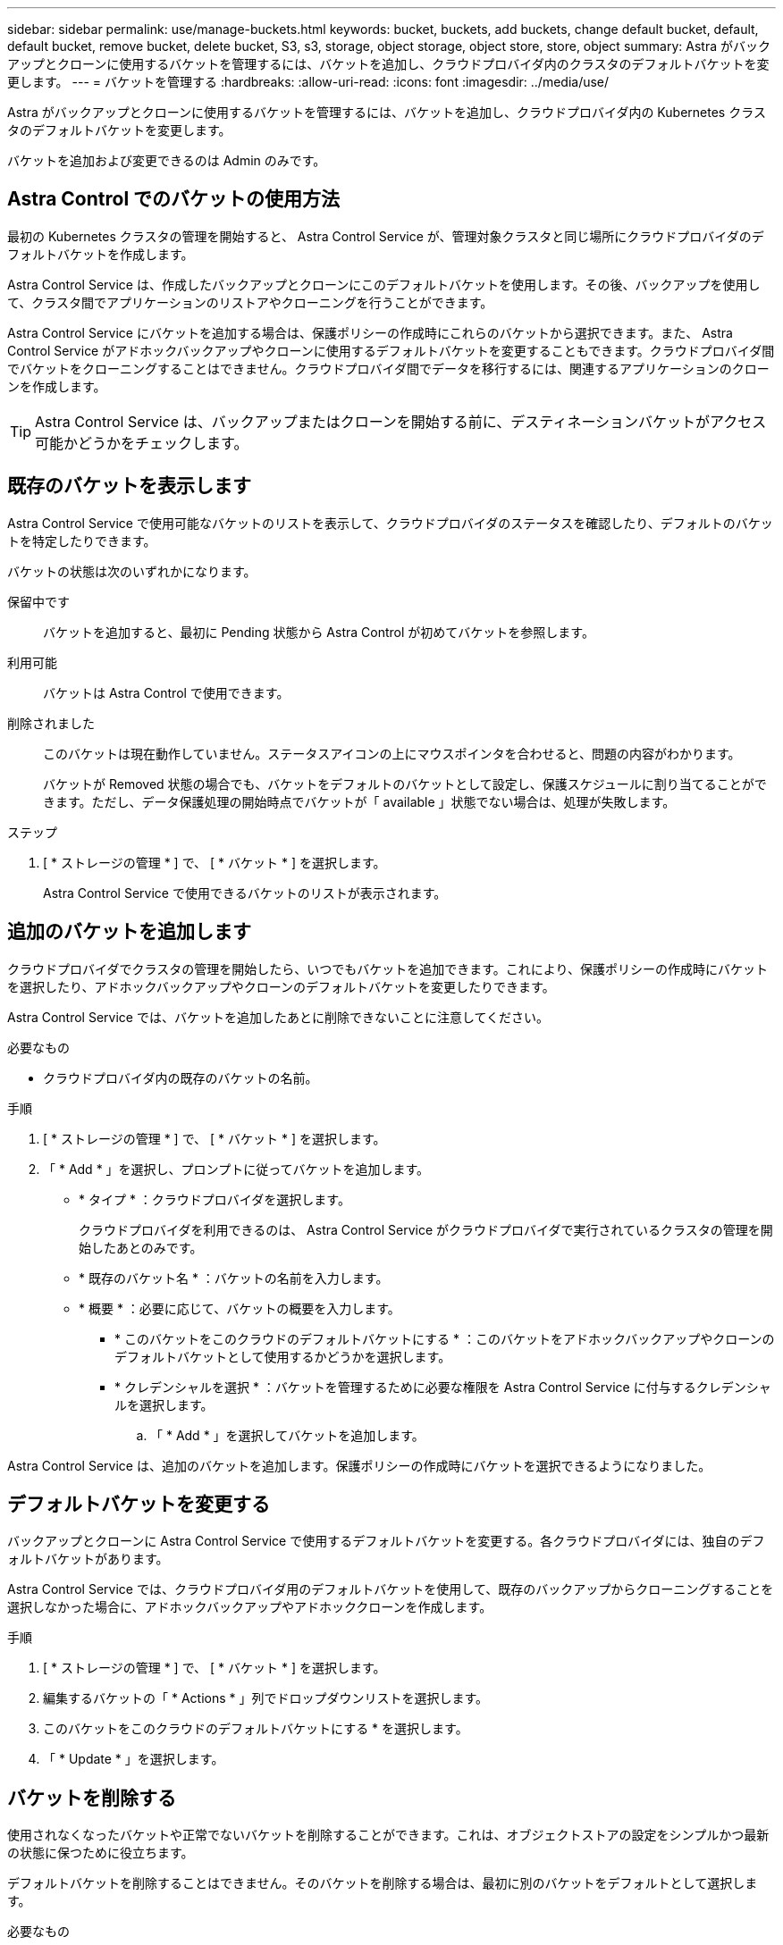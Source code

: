 ---
sidebar: sidebar 
permalink: use/manage-buckets.html 
keywords: bucket, buckets, add buckets, change default bucket, default, default bucket, remove bucket, delete bucket, S3, s3, storage, object storage, object store, store, object 
summary: Astra がバックアップとクローンに使用するバケットを管理するには、バケットを追加し、クラウドプロバイダ内のクラスタのデフォルトバケットを変更します。 
---
= バケットを管理する
:hardbreaks:
:allow-uri-read: 
:icons: font
:imagesdir: ../media/use/


Astra がバックアップとクローンに使用するバケットを管理するには、バケットを追加し、クラウドプロバイダ内の Kubernetes クラスタのデフォルトバケットを変更します。

バケットを追加および変更できるのは Admin のみです。



== Astra Control でのバケットの使用方法

最初の Kubernetes クラスタの管理を開始すると、 Astra Control Service が、管理対象クラスタと同じ場所にクラウドプロバイダのデフォルトバケットを作成します。

Astra Control Service は、作成したバックアップとクローンにこのデフォルトバケットを使用します。その後、バックアップを使用して、クラスタ間でアプリケーションのリストアやクローニングを行うことができます。

Astra Control Service にバケットを追加する場合は、保護ポリシーの作成時にこれらのバケットから選択できます。また、 Astra Control Service がアドホックバックアップやクローンに使用するデフォルトバケットを変更することもできます。クラウドプロバイダ間でバケットをクローニングすることはできません。クラウドプロバイダ間でデータを移行するには、関連するアプリケーションのクローンを作成します。


TIP: Astra Control Service は、バックアップまたはクローンを開始する前に、デスティネーションバケットがアクセス可能かどうかをチェックします。



== 既存のバケットを表示します

Astra Control Service で使用可能なバケットのリストを表示して、クラウドプロバイダのステータスを確認したり、デフォルトのバケットを特定したりできます。

バケットの状態は次のいずれかになります。

保留中です:: バケットを追加すると、最初に Pending 状態から Astra Control が初めてバケットを参照します。
利用可能:: バケットは Astra Control で使用できます。
削除されました:: このバケットは現在動作していません。ステータスアイコンの上にマウスポインタを合わせると、問題の内容がわかります。
+
--
バケットが Removed 状態の場合でも、バケットをデフォルトのバケットとして設定し、保護スケジュールに割り当てることができます。ただし、データ保護処理の開始時点でバケットが「 available 」状態でない場合は、処理が失敗します。

--


.ステップ
. [ * ストレージの管理 * ] で、 [ * バケット * ] を選択します。
+
Astra Control Service で使用できるバケットのリストが表示されます。





== 追加のバケットを追加します

クラウドプロバイダでクラスタの管理を開始したら、いつでもバケットを追加できます。これにより、保護ポリシーの作成時にバケットを選択したり、アドホックバックアップやクローンのデフォルトバケットを変更したりできます。

Astra Control Service では、バケットを追加したあとに削除できないことに注意してください。

.必要なもの
* クラウドプロバイダ内の既存のバケットの名前。


ifdef::azure[]

* バケットが Azure 内にある場合は、 _Astra -backup -rg_ という名前のリソースグループに属している必要があります。


endif::azure[]

.手順
. [ * ストレージの管理 * ] で、 [ * バケット * ] を選択します。
. 「 * Add * 」を選択し、プロンプトに従ってバケットを追加します。
+
** * タイプ * ：クラウドプロバイダを選択します。
+
クラウドプロバイダを利用できるのは、 Astra Control Service がクラウドプロバイダで実行されているクラスタの管理を開始したあとのみです。

** * 既存のバケット名 * ：バケットの名前を入力します。
** * 概要 * ：必要に応じて、バケットの概要を入力します。




ifdef::azure[]

* *ストレージアカウント*（Azureのみ）：Azureストレージアカウントの名前を入力します。このバケットは、_Astra -backup-rg_というリソースグループに属している必要があります。


endif::azure[]

ifdef::aws[]

* * S3サーバ名またはIPアドレス*（AWSのみ）：「https：//」を使用せずに、リージョンに対応するS3エンドポイントの完全修飾ドメイン名を入力します。を参照してください https://docs.aws.amazon.com/general/latest/gr/s3.html["Amazonのドキュメント"^] を参照してください。


endif::aws[]

* * このバケットをこのクラウドのデフォルトバケットにする * ：このバケットをアドホックバックアップやクローンのデフォルトバケットとして使用するかどうかを選択します。
* * クレデンシャルを選択 * ：バケットを管理するために必要な権限を Astra Control Service に付与するクレデンシャルを選択します。
+
.. 「 * Add * 」を選択してバケットを追加します。




Astra Control Service は、追加のバケットを追加します。保護ポリシーの作成時にバケットを選択できるようになりました。



== デフォルトバケットを変更する

バックアップとクローンに Astra Control Service で使用するデフォルトバケットを変更する。各クラウドプロバイダには、独自のデフォルトバケットがあります。

Astra Control Service では、クラウドプロバイダ用のデフォルトバケットを使用して、既存のバックアップからクローニングすることを選択しなかった場合に、アドホックバックアップやアドホッククローンを作成します。

.手順
. [ * ストレージの管理 * ] で、 [ * バケット * ] を選択します。
. 編集するバケットの「 * Actions * 」列でドロップダウンリストを選択します。
. このバケットをこのクラウドのデフォルトバケットにする * を選択します。
. 「 * Update * 」を選択します。




== バケットを削除する

使用されなくなったバケットや正常でないバケットを削除することができます。これは、オブジェクトストアの設定をシンプルかつ最新の状態に保つために役立ちます。

デフォルトバケットを削除することはできません。そのバケットを削除する場合は、最初に別のバケットをデフォルトとして選択します。

.必要なもの
* 開始する前に、このバケットの実行中または完了済みのバックアップがないことを確認してください。
* スケジュールされたバックアップにバケットが使用されていないことを確認する必要があります。


ある場合は、続行できません。

.手順
. 左ナビゲーションから、 * バケット * を選択します。
. [ アクション * （ Actions * ） ] メニューから、 [ * 削除（ Remove ） ] を選択します。
+

NOTE: Astra Control を使用すると、最初にバケットを使用してバックアップを実行するスケジュールポリシーが存在せず、削除しようとしているバケットにアクティブなバックアップが存在しないようにすることができます。

. 「 remove 」と入力して操作を確認します。
. 「 * Yes 、 remove bucket * 」を選択します。




== 詳細については、こちらをご覧ください

* https://docs.netapp.com/us-en/astra-automation/index.html["Astra Control API を使用"^]

